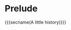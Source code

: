 * Prelude
  :PROPERTIES:
  :reveal_extra_attr: data-state="no-toc-progress" class="center"
  :html_headline_class: sectitle
  :END:
  {{{secname(A little history)}}}
